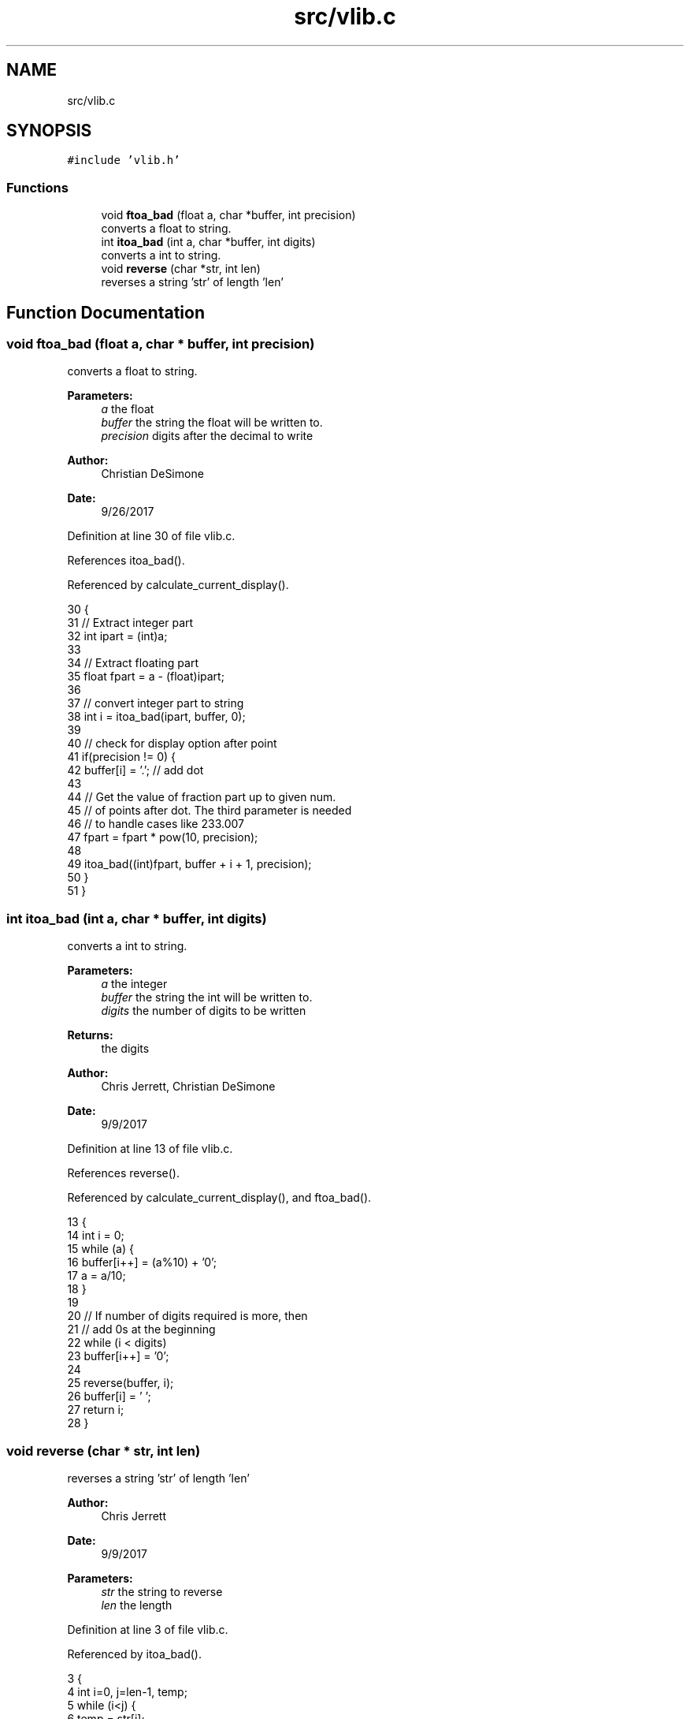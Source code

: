 .TH "src/vlib.c" 3 "Tue Nov 28 2017" "Version 1.1.4" "Vex Team 9228A" \" -*- nroff -*-
.ad l
.nh
.SH NAME
src/vlib.c
.SH SYNOPSIS
.br
.PP
\fC#include 'vlib\&.h'\fP
.br

.SS "Functions"

.in +1c
.ti -1c
.RI "void \fBftoa_bad\fP (float a, char *buffer, int precision)"
.br
.RI "converts a float to string\&. "
.ti -1c
.RI "int \fBitoa_bad\fP (int a, char *buffer, int digits)"
.br
.RI "converts a int to string\&. "
.ti -1c
.RI "void \fBreverse\fP (char *str, int len)"
.br
.RI "reverses a string 'str' of length 'len' "
.in -1c
.SH "Function Documentation"
.PP 
.SS "void ftoa_bad (float a, char * buffer, int precision)"

.PP
converts a float to string\&. 
.PP
\fBParameters:\fP
.RS 4
\fIa\fP the float 
.br
\fIbuffer\fP the string the float will be written to\&. 
.br
\fIprecision\fP digits after the decimal to write 
.RE
.PP
\fBAuthor:\fP
.RS 4
Christian DeSimone 
.RE
.PP
\fBDate:\fP
.RS 4
9/26/2017 
.RE
.PP

.PP
Definition at line 30 of file vlib\&.c\&.
.PP
References itoa_bad()\&.
.PP
Referenced by calculate_current_display()\&.
.PP
.nf
30                                                     {
31   // Extract integer part
32   int ipart = (int)a;
33 
34   // Extract floating part
35   float fpart = a - (float)ipart;
36 
37   // convert integer part to string
38   int i = itoa_bad(ipart, buffer, 0);
39 
40   // check for display option after point
41   if(precision != 0) {
42     buffer[i] = '\&.';  // add dot
43 
44     // Get the value of fraction part up to given num\&.
45     // of points after dot\&. The third parameter is needed
46     // to handle cases like 233\&.007
47     fpart = fpart * pow(10, precision);
48 
49     itoa_bad((int)fpart, buffer + i + 1, precision);
50   }
51 }
.fi
.SS "int itoa_bad (int a, char * buffer, int digits)"

.PP
converts a int to string\&. 
.PP
\fBParameters:\fP
.RS 4
\fIa\fP the integer 
.br
\fIbuffer\fP the string the int will be written to\&. 
.br
\fIdigits\fP the number of digits to be written 
.RE
.PP
\fBReturns:\fP
.RS 4
the digits 
.RE
.PP
\fBAuthor:\fP
.RS 4
Chris Jerrett, Christian DeSimone 
.RE
.PP
\fBDate:\fP
.RS 4
9/9/2017 
.RE
.PP

.PP
Definition at line 13 of file vlib\&.c\&.
.PP
References reverse()\&.
.PP
Referenced by calculate_current_display(), and ftoa_bad()\&.
.PP
.nf
13                                               {
14   int i = 0;
15    while (a) {
16        buffer[i++] = (a%10) + '0';
17        a = a/10;
18    }
19 
20    // If number of digits required is more, then
21    // add 0s at the beginning
22    while (i < digits)
23        buffer[i++] = '0';
24 
25    reverse(buffer, i);
26    buffer[i] = '\0';
27    return i;
28 }
.fi
.SS "void reverse (char * str, int len)"

.PP
reverses a string 'str' of length 'len' 
.PP
\fBAuthor:\fP
.RS 4
Chris Jerrett 
.RE
.PP
\fBDate:\fP
.RS 4
9/9/2017 
.RE
.PP
\fBParameters:\fP
.RS 4
\fIstr\fP the string to reverse 
.br
\fIlen\fP the length 
.RE
.PP

.PP
Definition at line 3 of file vlib\&.c\&.
.PP
Referenced by itoa_bad()\&.
.PP
.nf
3                                  {
4     int i=0, j=len-1, temp;
5     while (i<j) {
6         temp = str[i];
7         str[i] = str[j];
8         str[j] = temp;
9         i++; j--;
10     }
11 }
.fi
.SH "Author"
.PP 
Generated automatically by Doxygen for Vex Team 9228A from the source code\&.
